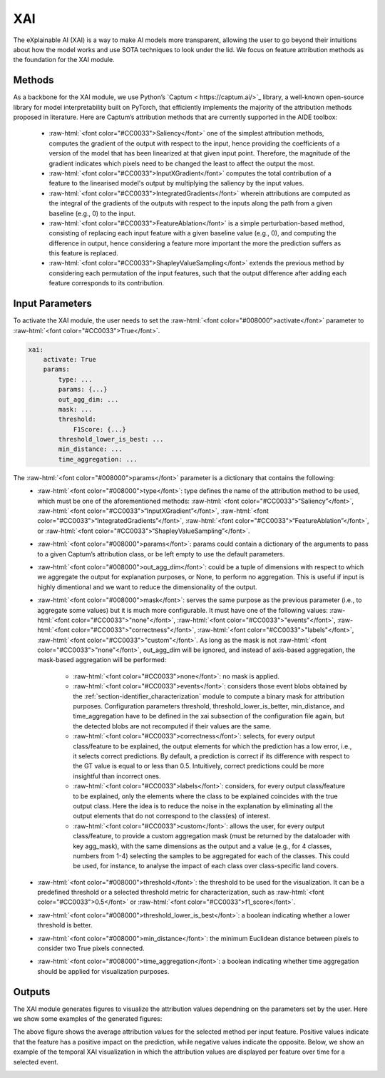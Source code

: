 .. role:: raw-html(raw)
   :format: html

XAI
===============

The eXplainable AI (XAI) is a way to make AI models more transparent, allowing 
the user to go beyond their intuitions about how the model works and use SOTA techniques to look 
under the lid. We focus on feature attribution methods as the foundation for the XAI module. 


Methods
~~~~~~~~~~~~~~~~~~

As a backbone for the XAI module, we use Python’s `Captum < https://captum.ai/>`_ library, a well-known open-source library for model interpretability built on
PyTorch, that efficiently implements the majority of the attribution methods proposed in
literature. Here are Captum’s attribution methods that are currently supported in the AIDE
toolbox:
    - :raw-html:`<font color="#CC0033">Saliency</font>` one of the simplest attribution methods, computes the gradient of the output with respect to the input, hence providing the coefficients of a version of the model that has been linearized at that given input point. Therefore, the magnitude of the gradient indicates which pixels need to be changed the least to affect the output the most.
    
    - :raw-html:`<font color="#CC0033">InputXGradient</font>` computes the total contribution of a feature to the linearised model's output by multiplying the saliency by the input values.
    
    - :raw-html:`<font color="#CC0033">IntegratedGradients</font>` wherein attributions are computed as the integral of the gradients of the outputs with respect to the inputs along the path from a given baseline (e.g., 0) to the input.
   
    - :raw-html:`<font color="#CC0033">FeatureAblation</font>` is a simple perturbation-based method, consisting of replacing each input feature with a given baseline value (e.g., 0), and computing the difference in output, hence considering a feature more important the more the prediction suffers as this feature is replaced.
   
    - :raw-html:`<font color="#CC0033">ShapleyValueSampling</font>` extends the previous method by considering each permutation of the input features, such that the output difference after adding each feature corresponds to its contribution. 

Input Parameters
~~~~~~~~~~~~~~~~~~
To activate the XAI module, the user needs to set the :raw-html:`<font color="#008000">activate</font>` parameter to :raw-html:`<font color="#CC0033">True</font>`.

.. code-block:: yaml

    xai:
        activate: True
        params:
            type: ...
            params: {...}
            out_agg_dim: ...
            mask: ...
            threshold:
                F1Score: {...}
            threshold_lower_is_best: ...
            min_distance: ...
            time_aggregation: ...

The :raw-html:`<font color="#008000">params</font>` parameter is a dictionary that contains the following:
    - :raw-html:`<font color="#008000">type</font>`: type defines the name of the attribution method to be used, which must be one of the aforementioned methods: :raw-html:`<font color="#CC0033">“Saliency”</font>`, :raw-html:`<font color="#CC0033">“InputXGradient”</font>`, :raw-html:`<font color="#CC0033">“IntegratedGradients”</font>`, :raw-html:`<font color="#CC0033">“FeatureAblation”</font>`, or :raw-html:`<font color="#CC0033">“ShapleyValueSampling”</font>`.
    - :raw-html:`<font color="#008000">params</font>`: params could contain a dictionary of the arguments to pass to a given Captum’s attribution class, or be left empty to use the default parameters.
    - :raw-html:`<font color="#008000">out_agg_dim</font>`: could be a tuple of dimensions with respect to which we aggregate the output for explanation purposes, or None, to perform no aggregation. This is useful if input is highly dimentional and we want to reduce the dimensionality of the output.
    - :raw-html:`<font color="#008000">mask</font>`: serves the same purpose as the previous parameter (i.e., to aggregate some values) but it is much more configurable. It must have one of the following values: :raw-html:`<font color="#CC0033">"none"</font>`, :raw-html:`<font color="#CC0033">"events"</font>`, :raw-html:`<font color="#CC0033">"correctness"</font>`, :raw-html:`<font color="#CC0033">"labels"</font>`, :raw-html:`<font color="#CC0033">"custom"</font>`. As long as the mask is not :raw-html:`<font color="#CC0033">"none"</font>`, out_agg_dim will be ignored, and instead of axis-based aggregation, the mask-based aggregation will be performed:

        - :raw-html:`<font color="#CC0033">none</font>`: no mask is applied.
        - :raw-html:`<font color="#CC0033">events</font>`: considers those event blobs obtained by the :ref:`section-identifier_characterization` module to compute a binary mask for attribution purposes. Configuration parameters threshold, threshold_lower_is_better, min_distance, and time_aggregation have to be defined in the xai subsection of the configuration file again, but the detected blobs are not recomputed if their values are the same.
        - :raw-html:`<font color="#CC0033">correctness</font>`: selects, for every output class/feature to be explained, the output elements for which the prediction has a low error, i.e., it selects correct predictions. By default, a prediction is correct if its difference with respect to the GT value is equal to or less than 0.5. Intuitively, correct predictions could be more insightful than incorrect ones.
        - :raw-html:`<font color="#CC0033">labels</font>`: considers, for every output class/feature to be explained, only the elements where the class to be explained coincides with the true output class. Here the idea is to reduce the noise in the explanation by eliminating all the output elements that do not correspond to the class(es) of interest.
        - :raw-html:`<font color="#CC0033">custom</font>`: allows the user, for every output class/feature, to provide a custom aggregation mask (must be returned by the dataloader with key agg_mask), with the same dimensions as the output and a value (e.g., for 4 classes, numbers from 1-4) selecting the samples to be aggregated for each of the classes. This could be used, for instance, to analyse the impact of each class over class-specific land covers.
    - :raw-html:`<font color="#008000">threshold</font>`: the threshold to be used for the visualization. It can be a predefined threshold or a selected threshold metric for characterization, such as :raw-html:`<font color="#CC0033">0.5</font>` or :raw-html:`<font color="#CC0033">f1_score</font>`.
    - :raw-html:`<font color="#008000">threshold_lower_is_best</font>`: a boolean indicating whether a lower threshold is better.
    - :raw-html:`<font color="#008000">min_distance</font>`: the minimum Euclidean distance between pixels to consider two True pixels connected.
    - :raw-html:`<font color="#008000">time_aggregation</font>`: a boolean indicating whether time aggregation should be applied for visualization purposes.


Outputs
~~~~~~~~~~~~~~~~~~

The XAI module generates figures to visualize the attribution values dependning on the parameters set by the user. 
Here we show some examples of the generated figures:

.. image:: _static/images/avg_xai.png
  :width: 800
  :align: center
  :alt: Average XAI

The above figure shows the average attribution values for the selected method per input feature. Positive values indicate that the feature has a positive impact on the prediction, while negative values indicate the opposite.  
Below, we show an example of the temporal XAI visualization in which the attribution values are displayed per feature over time for a selected event.

.. image:: _static/images/temp_xai.png
  :width: 800
  :align: center
  :alt: Temporal XAI



